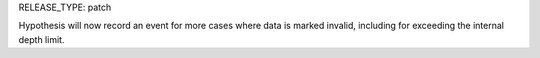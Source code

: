 RELEASE_TYPE: patch

Hypothesis will now record an event for more cases where data is marked
invalid, including for exceeding the internal depth limit.
